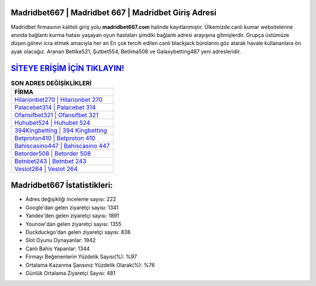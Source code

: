 ﻿Madridbet667 | Madridbet 667 | Madridbet Giriş Adresi
===================================

.. image:: images/madridbet-giris.jpg
   :width: 600
   
Madridbet firmasının kaliteli giriş yolu **madridbet667.com** halinde kayıtlanmıştır. Ülkemizde canlı kumar websitelerine anında bağlantı kurma hatası yaşayan oyun hastaları şimdiki bağlantı adresi arayışına gitmişlerdir. Grupça üstümüze düşen görevi icra etmek amacıyla her an En çok tercih edilen canlı blackjack bürolarını göz atarak havale kullananlara ön ayak olacağız. Aranan Betlike521, Şutbet554, Betlima508 ve Galaxybetting487 yeni adresleridir.

`SİTEYE ERİŞİM İÇİN TIKLAYIN! <https://urlday.cc/git>`_
==============

.. list-table:: **SON ADRES DEĞİŞİKLİKLERİ**
   :widths: 100
   :header-rows: 1

   * - FİRMA
   * - `Hilarionbet270 | Hilarionbet 270 <hilarionbet270-hilarionbet-270-hilarionbet-giris-adresi.html>`_
   * - `Palacebet314 | Palacebet 314 <palacebet314-palacebet-314-palacebet-giris-adresi.html>`_
   * - `Ofansifbet321 | Ofansifbet 321 <ofansifbet321-ofansifbet-321-ofansifbet-giris-adresi.html>`_	 
   * - `Huhubet524 | Huhubet 524 <huhubet524-huhubet-524-huhubet-giris-adresi.html>`_	 
   * - `394Kingbetting | 394 Kingbetting <394kingbetting-394-kingbetting-kingbetting-giris-adresi.html>`_ 
   * - `Betproton410 | Betproton 410 <betproton410-betproton-410-betproton-giris-adresi.html>`_
   * - `Bahiscasino447 | Bahiscasino 447 <bahiscasino447-bahiscasino-447-bahiscasino-giris-adresi.html>`_	 
   * - `Betorder508 | Betorder 508 <betorder508-betorder-508-betorder-giris-adresi.html>`_
   * - `Betnbet243 | Betnbet 243 <betnbet243-betnbet-243-betnbet-giris-adresi.html>`_
   * - `Veslot264 | Veslot 264 <veslot264-veslot-264-veslot-giris-adresi.html>`_
	 
Madridbet667 İstatistikleri:
===================================	 
* Adres değişikliği inceleme sayısı: 222
* Google'dan gelen ziyaretçi sayısı: 1341
* Yandex'den gelen ziyaretçi sayısı: 1891
* Younow'dan gelen ziyaretçi sayısı: 1355
* Duckduckgo'dan gelen ziyaretçi sayısı: 838
* Slot Oyunu Oynayanlar: 1942
* Canlı Bahis Yapanlar: 1344
* Firmayı Beğenenlerin Yüzdelik Sayısı(%): %97
* Ortalama Kazanma Şansınız Yüzdelik Olarak(%): %76
* Günlük Ortalama Ziyaretçi Sayısı: 481
